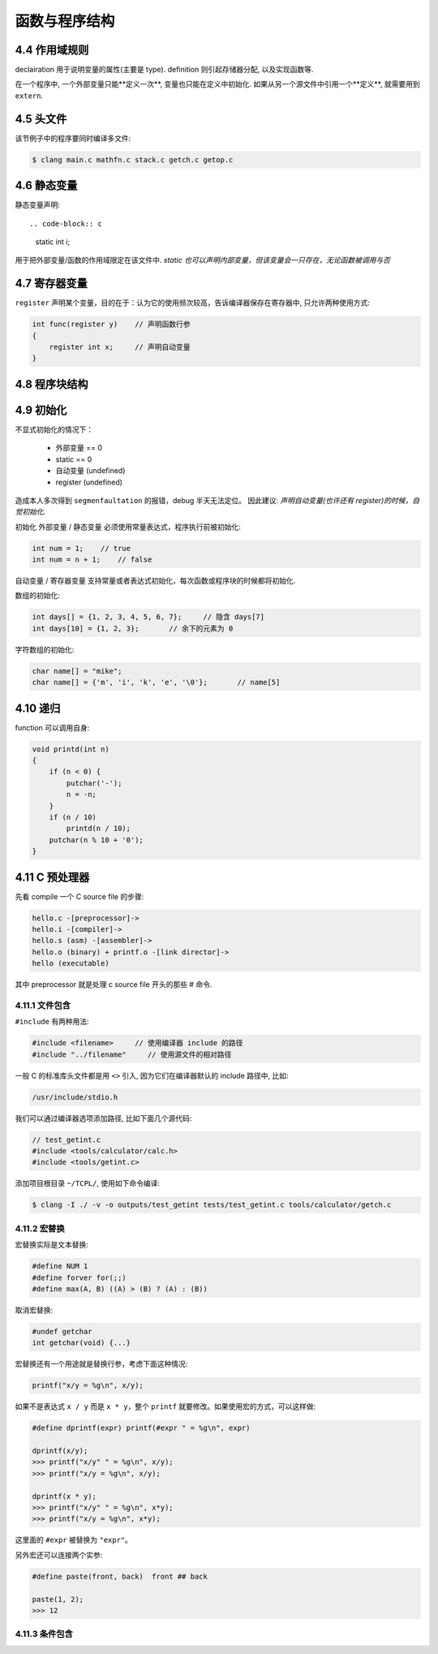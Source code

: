 .. _function-and-program-structure:

============
函数与程序结构
============

------------
4.4 作用域规则
------------

declairation 用于说明变量的属性(主要是 type).
definition 则引起存储器分配, 以及实现函数等.

在一个程序中, 一个外部变量只能**定义一次**, 变量也只能在定义中初始化.
如果从另一个源文件中引用一个**定义**, 就需要用到 ``extern``.

---------
4.5 头文件
---------

该节例子中的程序要同时编译多文件:

.. code-block:: console

    $ clang main.c mathfn.c stack.c getch.c getop.c

-----------
4.6 静态变量
-----------

静态变量声明::

.. code-block:: c

    static int i;

用于把外部变量/函数的作用域限定在该文件中.
*static 也可以声明内部变量，但该变量会一只存在，无论函数被调用与否*

------------
4.7 寄存器变量
------------

``register`` 声明某个变量，目的在于：认为它的使用频次较高，告诉编译器保存在寄存器中, 只允许两种使用方式:

.. code-block:: c

    int func(register y)    // 声明函数行参
    {
        register int x;     // 声明自动变量
    }

------------
4.8 程序块结构
------------

---------
4.9 初始化
---------

不显式初始化的情况下：

    - 外部变量 == 0
    - static == 0
    - 自动变量 (undefined)
    - register (undefined)

造成本人多次得到 ``segmenfaultation`` 的报错，debug 半天无法定位。  因此建议:
*声明自动变量(也许还有 register)的时候，自觉初始化.*

初始化 外部变量 / 静态变量 必须使用常量表达式，程序执行前被初始化:

.. code-block:: c

    int num = 1;    // true
    int num = n + 1;    // false

自动变量 / 寄存器变量 支持常量或者表达式初始化，每次函数或程序块的时候都将初始化.

数组的初始化:

.. code-block:: c

    int days[] = {1, 2, 3, 4, 5, 6, 7};     // 隐含 days[7]
    int days[10] = {1, 2, 3};       // 余下的元素为 0

字符数组的初始化:

.. code-block:: c

    char name[] = "mike";
    char name[] = {'m', 'i', 'k', 'e', '\0'};       // name[5]

--------
4.10 递归
--------

function 可以调用自身:

.. code-block:: c

    void printd(int n)
    {
        if (n < 0) {
            putchar('-');
            n = -n;
        }
        if (n / 10)
            printd(n / 10);
        putchar(n % 10 + '0');
    }

--------------
4.11 C 预处理器
--------------

先看 compile 一个 C source file 的步骤:

.. code-block:: rest

    hello.c -[preprocessor]->
    hello.i -[compiler]->
    hello.s (asm) -[assembler]->
    hello.o (binary) + printf.o -[link director]->
    hello (executable)

其中 preprocessor 就是处理 c source file 开头的那些 # 命令.

~~~~~~~~~~~~~~
4.11.1 文件包含
~~~~~~~~~~~~~~

``#include`` 有两种用法:

.. code-block:: c

    #include <filename>     // 使用编译器 include 的路径
    #include "../filename"     // 使用源文件的相对路径

一般 C 的标准库头文件都是用 ``<>`` 引入, 因为它们在编译器默认的 include 路径中, 比如:

.. code-block:: rest

    /usr/include/stdio.h

我们可以通过编译器选项添加路径, 比如下面几个源代码:

.. code-block:: c

    // test_getint.c
    #include <tools/calculator/calc.h>
    #include <tools/getint.c>

添加项目根目录 ``~/TCPL/``, 使用如下命令编译:

.. code-block:: console

    $ clang -I ./ -v -o outputs/test_getint tests/test_getint.c tools/calculator/getch.c

~~~~~~~~~~~~
4.11.2 宏替换
~~~~~~~~~~~~

宏替换实际是文本替换:

.. code-block:: c

    #define NUM 1
    #define forver for(;;)
    #define max(A, B) ((A) > (B) ? (A) : (B))

取消宏替换:

.. code-block:: c

    #undef getchar
    int getchar(void) {...}

宏替换还有一个用途就是替换行参，考虑下面这种情况:

.. code-block:: c

    printf("x/y = %g\n", x/y);

如果不是表达式 ``x / y`` 而是 ``x * y``，整个 ``printf`` 就要修改。如果使用宏的方式，可以这样做:

.. code-block:: c

    #define dprintf(expr) printf(#expr " = %g\n", expr)

    dprintf(x/y);
    >>> printf("x/y" " = %g\n", x/y);
    >>> printf("x/y = %g\n", x/y);

    dprintf(x * y);
    >>> printf("x/y" " = %g\n", x*y);
    >>> printf("x/y = %g\n", x*y);

这里面的 ``#expr`` 被替换为 ``"expr"``。

另外宏还可以连接两个实参:

.. code-block:: c

    #define paste(front, back)  front ## back

    paste(1, 2);
    >>> 12

~~~~~~~~~~~~~~
4.11.3 条件包含
~~~~~~~~~~~~~~
